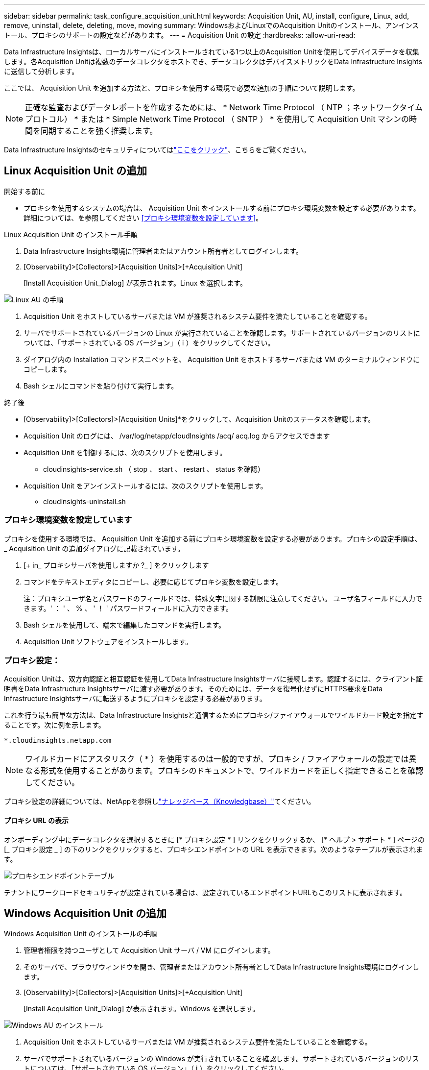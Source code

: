 ---
sidebar: sidebar 
permalink: task_configure_acquisition_unit.html 
keywords: Acquisition Unit, AU, install, configure, Linux, add, remove, uninstall, delete, deleting, move, moving 
summary: WindowsおよびLinuxでのAcquisition Unitのインストール、アンインストール、プロキシのサポートの設定などがあります。 
---
= Acquisition Unit の設定
:hardbreaks:
:allow-uri-read: 


[role="lead"]
Data Infrastructure Insightsは、ローカルサーバにインストールされている1つ以上のAcquisition Unitを使用してデバイスデータを収集します。各Acquisition Unitは複数のデータコレクタをホストでき、データコレクタはデバイスメトリックをData Infrastructure Insightsに送信して分析します。

ここでは、 Acquisition Unit を追加する方法と、プロキシを使用する環境で必要な追加の手順について説明します。


NOTE: 正確な監査およびデータレポートを作成するためには、 * Network Time Protocol （ NTP ；ネットワークタイムプロトコル） * または * Simple Network Time Protocol （ SNTP ） * を使用して Acquisition Unit マシンの時間を同期することを強く推奨します。

Data Infrastructure Insightsのセキュリティについてはlink:security_overview.html["ここをクリック"]、こちらをご覧ください。



== Linux Acquisition Unit の追加

.開始する前に
* プロキシを使用するシステムの場合は、 Acquisition Unit をインストールする前にプロキシ環境変数を設定する必要があります。詳細については、を参照してください <<プロキシ環境変数を設定しています>>。


.Linux Acquisition Unit のインストール手順
. Data Infrastructure Insights環境に管理者またはアカウント所有者としてログインします。
. [Observability]>[Collectors]>[Acquisition Units]>[+Acquisition Unit]
+
[Install Acquisition Unit_Dialog] が表示されます。Linux を選択します。



[role="thumb"]
image:NewLinuxAUInstall.png["Linux AU の手順"]

. Acquisition Unit をホストしているサーバまたは VM が推奨されるシステム要件を満たしていることを確認する。
. サーバでサポートされているバージョンの Linux が実行されていることを確認します。サポートされているバージョンのリストについては、「サポートされている OS バージョン」（ i ）をクリックしてください。
. ダイアログ内の Installation コマンドスニペットを、 Acquisition Unit をホストするサーバまたは VM のターミナルウィンドウにコピーします。
. Bash シェルにコマンドを貼り付けて実行します。


.終了後
* [Observability]>[Collectors]>[Acquisition Units]*をクリックして、Acquisition Unitのステータスを確認します。
* Acquisition Unit のログには、 /var/log/netapp/cloudInsights /acq/ acq.log からアクセスできます
* Acquisition Unit を制御するには、次のスクリプトを使用します。
+
** cloudinsights-service.sh （ stop 、 start 、 restart 、 status を確認）


* Acquisition Unit をアンインストールするには、次のスクリプトを使用します。
+
** cloudinsights-uninstall.sh






=== プロキシ環境変数を設定しています

プロキシを使用する環境では、 Acquisition Unit を追加する前にプロキシ環境変数を設定する必要があります。プロキシの設定手順は、 _ Acquisition Unit の追加ダイアログに記載されています。

. [+ in_ プロキシサーバを使用しますか ?_ ] をクリックします
. コマンドをテキストエディタにコピーし、必要に応じてプロキシ変数を設定します。
+
注：プロキシユーザ名とパスワードのフィールドでは、特殊文字に関する制限に注意してください。 ユーザ名フィールドに入力できます。' ： ' 、 % 、 ' ！ ' パスワードフィールドに入力できます。

. Bash シェルを使用して、端末で編集したコマンドを実行します。
. Acquisition Unit ソフトウェアをインストールします。




=== プロキシ設定：

Acquisition Unitは、双方向認証と相互認証を使用してData Infrastructure Insightsサーバに接続します。認証するには、クライアント証明書をData Infrastructure Insightsサーバに渡す必要があります。そのためには、データを復号化せずにHTTPS要求をData Infrastructure Insightsサーバに転送するようにプロキシを設定する必要があります。

これを行う最も簡単な方法は、Data Infrastructure Insightsと通信するためにプロキシ/ファイアウォールでワイルドカード設定を指定することです。次に例を示します。

 *.cloudinsights.netapp.com

NOTE: ワイルドカードにアスタリスク（ * ）を使用するのは一般的ですが、プロキシ / ファイアウォールの設定では異なる形式を使用することがあります。プロキシのドキュメントで、ワイルドカードを正しく指定できることを確認してください。

プロキシ設定の詳細については、NetAppを参照しlink:https://kb.netapp.com/Cloud/BlueXP/DII/Where_is_the_proxy_information_saved_to_in_the_Cloud_Insights_Acquisition_Unit["ナレッジベース（Knowledgbase）"]てください。



==== プロキシ URL の表示

オンボーディング中にデータコレクタを選択するときに [* プロキシ設定 * ] リンクをクリックするか、 [* ヘルプ > サポート * ] ページの [_ プロキシ設定 _ ] の下のリンクをクリックすると、プロキシエンドポイントの URL を表示できます。次のようなテーブルが表示されます。

image:ProxyEndpoints_NewTable.png["プロキシエンドポイントテーブル"]

テナントにワークロードセキュリティが設定されている場合は、設定されているエンドポイントURLもこのリストに表示されます。



== Windows Acquisition Unit の追加

.Windows Acquisition Unit のインストールの手順
. 管理者権限を持つユーザとして Acquisition Unit サーバ / VM にログインします。
. そのサーバで、ブラウザウィンドウを開き、管理者またはアカウント所有者としてData Infrastructure Insights環境にログインします。
. [Observability]>[Collectors]>[Acquisition Units]>[+Acquisition Unit]
+
[Install Acquisition Unit_Dialog] が表示されます。Windows を選択します。



[role="thumb"]
image:NewWindowsAUInstall.png["Windows AU のインストール"]

. Acquisition Unit をホストしているサーバまたは VM が推奨されるシステム要件を満たしていることを確認する。
. サーバでサポートされているバージョンの Windows が実行されていることを確認します。サポートされているバージョンのリストについては、「サポートされている OS バージョン」（ i ）をクリックしてください。
. [ インストーラのダウンロード（ Windows 64 ビット） *] ボタンをクリックします。
. アクセスキーをコピーします。インストール中にこのファイルが必要になります。
. Acquisition Unit のサーバ / VM で、ダウンロードしたインストーラを実行します。
. プロンプトが表示されたら、アクセスキーをインストールウィザードに貼り付けます。
. インストール中に、プロキシサーバーの設定が表示されます。


.終了後
* [Observability]>[Collectors]>[Acquisition Units]*をクリックして、Acquisition Unitのステータスを確認します。
* Acquisition Unit のログには、 <install dir>\Cloud Insights \Acquisition Unit \log\acq.log からアクセスできます
* Acquisition Unit のステータスを確認するには、次のスクリプトを使用します。
+
 cloudinsights-service.sh




=== プロキシ設定：

Acquisition Unitは、双方向認証と相互認証を使用してData Infrastructure Insightsサーバに接続します。認証するには、クライアント証明書をData Infrastructure Insightsサーバに渡す必要があります。そのためには、データを復号化せずにHTTPS要求をData Infrastructure Insightsサーバに転送するようにプロキシを設定する必要があります。

これを行う最も簡単な方法は、Data Infrastructure Insightsと通信するためにプロキシ/ファイアウォールでワイルドカード設定を指定することです。次に例を示します。

 *.cloudinsights.netapp.com

NOTE: ワイルドカードにアスタリスク（ * ）を使用するのは一般的ですが、プロキシ / ファイアウォールの設定では異なる形式を使用することがあります。プロキシのドキュメントで、ワイルドカードを正しく指定できることを確認してください。

プロキシ設定の詳細については、NetAppを参照しlink:https://kb.netapp.com/Cloud/BlueXP/DII/Where_is_the_proxy_information_saved_to_in_the_Cloud_Insights_Acquisition_Unit["ナレッジベース（Knowledgbase）"]てください。



==== プロキシ URL の表示

オンボーディング中にデータコレクタを選択するときに [* プロキシ設定 * ] リンクをクリックするか、 [* ヘルプ > サポート * ] ページの [_ プロキシ設定 _ ] の下のリンクをクリックすると、プロキシエンドポイントの URL を表示できます。次のようなテーブルが表示されます。

image:ProxyEndpoints_NewTable.png["プロキシエンドポイントテーブル"]

テナントにワークロードセキュリティが設定されている場合は、設定されているエンドポイントURLもこのリストに表示されます。



== Acquisition Unit のアンインストール

Acquisition Unit ソフトウェアをアンインストールするには、次の手順を実行します。

'''
* Windows ： *

Windows * Acquisition Unitをアンインストールする場合は、次の手順を実行します。

. Acquisition Unit のサーバー /VM で、 Control Panel を開いて、「プログラムのアンインストール」を選択します。削除するData Infrastructure Insights Acquisition Unitプログラムを選択します。
. [ アンインストール ] をクリックし、画面の指示に従います。


'''
* Linux ： *

Linux* Acquisition Unitをアンインストールする場合は、次の手順を実行します。

. Acquisition Unit サーバ / VM で、次のコマンドを実行します。
+
 sudo cloudinsights-uninstall.sh -p
. アンインストールのヘルプについては、次のコマンドを実行します。
+
 sudo cloudinsights-uninstall.sh --help


'''
* WindowsおよびLinux：*

* AUのアンインストール後：

. Data Infrastructure Insightsで、*[Observability]>[Collectors]に移動し、*[Acquisition Units]*タブを選択します。
. アンインストールする Acquisition Unit の右側にある Options ボタンをクリックし、 _Delete_を 選択します。Acquisition Unit は、その Acquisition Unit にデータコレクタが割り当てられていない場合にのみ削除できます。



NOTE: データコレクタが接続されているAcquisition Unit（AU）は削除できません。元のAUを削除する前に、AUのすべてのデータコレクタを別のAUに移動します（コレクタを編集して別のAUを選択するだけです）。

横に星印が付いたAcquisition Unitがデバイス解決に使用されています。このAUを削除する前に、デバイス解決に使用する別のAUを選択する必要があります。別のAUにカーソルを合わせ、「3つのドット」メニューを開き、「デバイス解像度に使用」を選択します。

image:AU_for_Device_Resolution.png["デバイス解決に使用されるAU"]



== Acquisition Unit の再インストール

Acquisition Unit を同じサーバ / VM に再インストールするには、次の手順を実行する必要があります。

.開始する前に
Acquisition Unit を再インストールするには、あらかじめ別のサーバ / VM で一時的な Acquisition Unit を設定しておく必要があります。

.手順
. Acquisition Unit サーバ /VM にログインし、 AU ソフトウェアをアンインストールします。
. Data Infrastructure Insights環境にログインし、*オブザーバビリティ>コレクタ*に移動します。
. 各データコレクタについて、右側の [ オプション ] メニューをクリックし、 _Edit_ を選択します。一時収集ユニットにデータコレクタを割り当て、 * 保存 * をクリックします。
+
同じタイプの複数のデータコレクタを選択し、 * 一括アクション * ボタンをクリックすることもできます。_Edit_ を選択し、データコレクタを一時 Acquisition Unit に割り当てます。

. すべてのデータコレクタを一時的なAcquisition Unitに移動したら、*[Observability]>[Collectors]*に移動し、*[Acquisition Units]*タブを選択します。
. 再インストールする Acquisition Unit の右側にある Options ボタンをクリックし、 _Delete_を 選択します。Acquisition Unit は、その Acquisition Unit にデータコレクタが割り当てられていない場合にのみ削除できます。
. Acquisition Unit ソフトウェアを元のサーバ / VM に再インストールできるようになりました。+ Acquisition Unit * をクリックし、上記の手順に従って Acquisition Unit をインストールします。
. Acquisition Unit を再インストールしたら、データコレクタを Acquisition Unit に再び割り当てます。




== AU 詳細を表示しています

Acquisition Unit （ AU ）の詳細ページには、 AU に関する有用な情報やトラブルシューティングに役立つ情報が表示されます。AU 詳細ページには、次のセクションがあります。

* 以下を示す * サマリ * セクション：
+
** * Acquisition Unit の名前 * と IP *
** AU の現在の接続 * Status *
** * 最終報告 * データコレクタのポーリング時間に成功
** AU マシンの * オペレーティング・システム *
** AU の現在の * 注 * 。このフィールドには、 AU のコメントを入力します。このフィールドには、最後に追加されたメモが表示されます。


* 各データコレクタについて、 AU * Data Collectors * のテーブルが表示されます。
+
** * 名前 *- このリンクをクリックすると、追加情報を使用してデータコレクタの詳細ページにドリルダウンできます
** * Status * - 成功またはエラー情報
** * タイプ * - ベンダー / モデル
** * データコレクタの IP * アドレス
** 現在の * 影響 * レベル
** *Last Acquired * time ：データコレクタが最後に正常にポーリングされた時刻




image:AU_Detail_Example.png["AU Detail Page の例"]

データコレクタごとに、 [Three dots] メニューをクリックして、データコレクタの複製、編集、ポーリング、または削除を実行できます。このリストで複数のデータコレクタを選択して、それらに対して一括操作を実行することもできます。

Acquisition Unit を再起動するには、ページ上部の「 * Restart * 」ボタンをクリックします。接続に問題が発生した場合に、このボタンをドロップダウンして、 AU への * 接続の復元 * を試行します。
